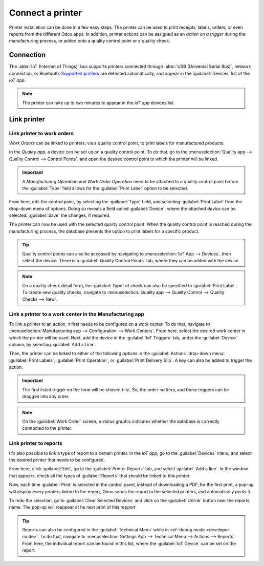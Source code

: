 =================
Connect a printer
=================

Printer installation can be done in a few easy steps. The printer can be used to print receipts,
labels, orders, or even reports from the different Odoo apps. In addition, printer actions can be
assigned as an *action on a trigger* during the manufacturing process, or added onto a quality
control point or a quality check.

Connection
==========

The :abbr:`IoT (Internet of Things)` box supports printers connected through :abbr:`USB (Universal
Serial Bus)`, network connection, or Bluetooth. `Supported printers
<https://www.odoo.com/page/iot-hardware>`__ are detected automatically, and appear in the
:guilabel:`Devices` list of the *IoT app*.

.. image:: printer/printer-detected.png
   :align: center
   :alt: The printer as it would appear in the IoT app devices list.

.. note::
   The printer can take up to two minutes to appear in the *IoT app* devices list.

Link printer
============

Link printer to work orders
---------------------------

*Work Orders* can be linked to printers, via a quality control point, to print labels for
manufactured products.

In the *Quality app*, a device can be set up on a quality control point. To do that, go to the
:menuselection:`Quality app --> Quality Control --> Control Points`, and open the desired control
point to which the printer will be linked.

.. important::
   A *Manufacturing Operation* and *Work Order Operation* need to be attached to a quality control
   point before the :guilabel:`Type` field allows for the :guilabel:`Print Label` option to be
   selected.

From here, edit the control point, by selecting the :guilabel:`Type` field, and selecting
:guilabel:`Print Label` from the drop-down menu of options. Doing so reveals a field called
:guilabel:`Device`, where the attached *device* can be selected. :guilabel:`Save` the changes, if
required.

.. image:: printer/printer-controlpoint.png
   :align: center
   :alt: This is the quality control point setup.

The printer can now be used with the selected quality control point. When the quality control point
is reached during the manufacturing process, the database presents the option to print labels for a
specific product.

.. image:: printer/printer-prompt.png
   :align: center

.. tip::
   Quality control points can also be accessed by navigating to :menuselection:`IoT App -->
   Devices`, then select the device. There is a :guilabel:`Quality Control Points` tab, where they
   can be added with the device.

.. note::
   On a quality check detail form, the :guilabel:`Type` of check can also be specified to
   :guilabel:`Print Label`. To create new quality checks, navigate to :menuselection:`Quality app
   --> Quality Control --> Quality Checks --> New`.

.. seealso::
   - :doc:`/applications/inventory_and_mrp/quality/quality_management/quality_control_points`
   - :doc:`/applications/inventory_and_mrp/quality/quality_management/quality_alerts`

Link a printer to a work center in the Manufacturing app
--------------------------------------------------------

To link a printer to an action, it first needs to be configured on a work center. To do that,
navigate to :menuselection:`Manufacturing app --> Configuration --> Work Centers`. From here, select
the desired work center in which the printer will be used. Next, add the device in the
:guilabel:`IoT Triggers` tab, under the :guilabel:`Device` column, by selecting :guilabel:`Add a
Line`.

Then, the printer can be linked to either of the following options in the :guilabel:`Actions`
drop-down menu: :guilabel:`Print Labels`, :guilabel:`Print Operation`, or :guilabel:`Print Delivery
Slip`. A key can also be added to trigger the action.

.. important::
   The first listed trigger on the form will be chosen first. So, the order matters, and these
   triggers can be dragged into any order.

.. note::
   On the :guilabel:`Work Order` screen, a status graphic indicates whether the database is
   correctly connected to the printer.

.. seealso::
   :ref:`workcenter_iot`

Link printer to reports
-----------------------

It's also possible to link a type of report to a certain printer. In the *IoT app*, go to the
:guilabel:`Devices` menu, and select the desired printer that needs to be configured.

From here, click :guilabel:`Edit`, go to the :guilabel:`Printer Reports` tab, and select
:guilabel:`Add a line`. In the window that appears, check all the types of :guilabel:`Reports` that
should be linked to this printer.

.. image:: printer/printers-listed.png
   :align: center
   :alt: The printer devices listed in the IoT Devices menu.

Now, each time :guilabel:`Print` is selected in the control panel, instead of downloading a PDF,
for the first print, a pop-up will display every printers linked to the report,
Odoo sends the report to the selected printers, and automatically prints it.

To redo the selection, go to :guilabel:`Clear Selected Devices` and click on the :guilabel:`Unlink` button
near the reports name. The pop-up will reappear at he next print of this repport

.. seealso::
   :doc:`POS Order Printing <../../../sales/point_of_sale/restaurant/kitchen_printing>`

.. tip::
   Reports can also be configured in the :guilabel:`Technical Menu` while in :ref:`debug mode
   <developer-mode>`. To do that, navigate to :menuselection:`Settings App --> Technical Menu -->
   Actions --> Reports`. From here, the individual report can be found in this list, where the
   :guilabel:`IoT Device` can be set on the report.
